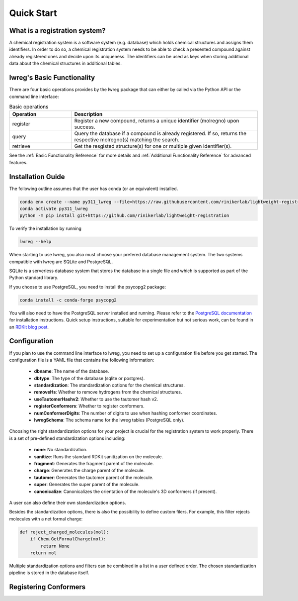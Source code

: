 Quick Start
===========

.. _GetStarted:


What is a registration system?
------------------------------
A chemical registration system is a software system (e.g. database) which holds chemical structures and assigns them identifiers.
In order to do so, a chemical registration system needs to be able to check a presented compound against already registered ones and decide upon its uniqueness. 
The identifiers can be used as keys when storing additional data about the chemical structures in additional tables.

lwreg's Basic Functionality
---------------------------
There are four basic operations provides by the lwreg package that can either by called via the Python API or the command line interface:

.. list-table:: Basic operations
   :widths: 10 30
   :header-rows: 1

   * - Operation
     - Description
   * - register
     - Register a new compound, returns a unique identifier (molregno) upon success.
   * - query
     - Query the database if a compound is already registered.
       If so, returns the respective molregno(s) matching the search.
   * - retrieve
     - Get the resgisted structure(s) for one or multiple given identifier(s).

See the :ref:`Basic Functionality Reference` for more details and :ref:`Additional Functionality Reference` for advanced features.

Installation Guide
------------------
The following outline assumes that the user has conda (or an equivalent) installed. 

.. code-block:: bash

    conda env create --name py311_lwreg --file=https://raw.githubusercontent.com/rinikerlab/lightweight-registration/main/environment.yml
    conda activate py311_lwreg
    python -m pip install git+https://github.com/rinikerlab/lightweight-registration

To verify the installation by running

.. code-block:: bash

    lwreg --help

When starting to use lwreg, you also must choose your prefered database management system. 
The two systems compatible with lwreg are SQLite and PostgreSQL.

SQLite is a serverless database system that stores the database in a single file and which is supported as part of the Python standard library.

If you choose to use PostgreSQL, you need to install the psycopg2 package:

.. code-block:: bash

    conda install -c conda-forge psycopg2

You will also need to have the PostgreSQL server installed and running.
Please refer to the `PostgreSQL documentation <https://www.postgresql.org/docs/>`_ for installation instructions. Quick setup instructions, suitable for experimentation but not serious work, can be found in an `RDKit blog post <https://greglandrum.github.io/rdkit-blog/posts/2024-10-31-lwreg-and-the-cartridge.html>`_.



Configuration
-------------
If you plan to use the command line interface to lwreg, you need to set up a configuration file before you get started.
The configuration file is a YAML file that contains the following information:

    - **dbname**: The name of the database.
    - **dbtype**: The type of the database (sqlite or postgres).
    - **standardization**: The standardization options for the chemical structures.
    - **removeHs**: Whether to remove hydrogens from the chemical structures.
    - **useTautomerHashv2**: Whether to use the tautomer hash v2.
    - **registerConformers**: Whether to register conformers.
    - **numConformerDigits**: The number of digits to use when hashing conformer coordinates.
    - **lwregSchema**: The schema name for the lwreg tables (PostgreSQL only).

Choosing the right standardization options for your project is crucial for the registration system to work properly.
There is a set of pre-defined standardization options including:

    - **none**: No standardization.
    - **sanitize**: Runs the standard RDKit sanitization on the molecule.
    - **fragment**: Generates the fragment parent of the molecule.
    - **charge**: Generates the charge parent of the molecule.
    - **tautomer**: Generates the tautomer parent of the molecule.
    - **super**: Generates the super parent of the molecule.
    - **canonicalize**: Canonicalizes the orientation of the molecule's 3D conformers (if present).

A user can also define their own standardization options. 

Besides the standardization options, there is also the possibility to define custom filers. For example, this filter rejects molecules with a net formal charge:

.. code-block:: python

    def reject_charged_molecules(mol):
        if Chem.GetFormalCharge(mol):
            return None
        return mol

Multiple standardization options and filters can be combined in a list in a user defined order.
The chosen standardization pipeline is stored in the database itself. 

Registering Conformers
----------------------
